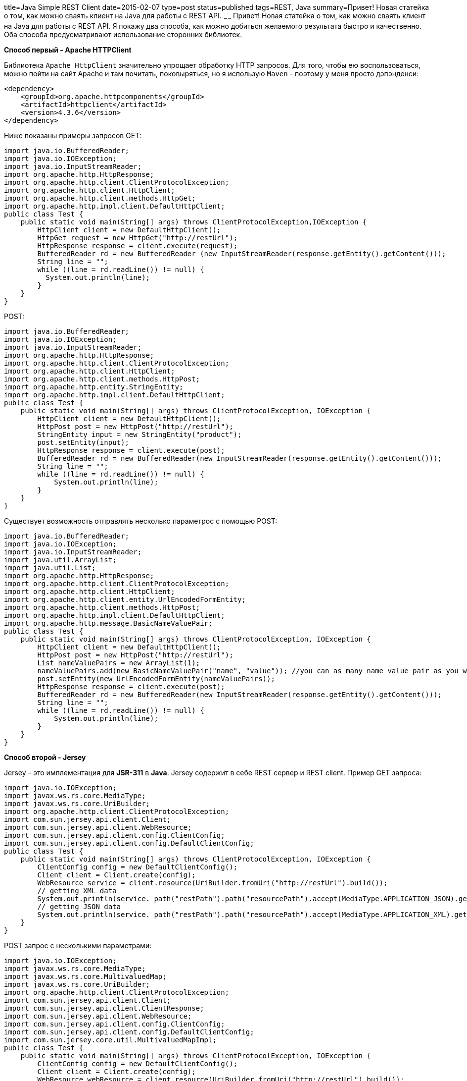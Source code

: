 title=Java Simple REST Client
date=2015-02-07
type=post
status=published
tags=REST, Java
summary=Привет! Новая статейка о том, как можно сваять клиент на Java для работы с REST API.
~~~~~~
Привет! Новая статейка о том, как можно сваять клиент на Java для работы с REST API.
Я покажу два способа, как можно добиться желаемого результата быстро и качественно. Оба способа предусматривают использование сторонних библиотек.

**Способ первый - Apache HTTPClient**

Библиотека ``Apache HttpClient`` значительно упрощает обработку HTTP запросов. Для того, чтобы ею воспользоваться, можно пойти на сайт Apache и там почитать, поковыряться, но я использую ``Maven`` - поэтому у меня просто дэпэнденси:

[source, xml]
----
<dependency>
    <groupId>org.apache.httpcomponents</groupId>
    <artifactId>httpclient</artifactId>
    <version>4.3.6</version>
</dependency>
----

Ниже показаны примеры запросов GET:

[source, java]
----
import java.io.BufferedReader;
import java.io.IOException;
import java.io.InputStreamReader;
import org.apache.http.HttpResponse;
import org.apache.http.client.ClientProtocolException;
import org.apache.http.client.HttpClient;
import org.apache.http.client.methods.HttpGet;
import org.apache.http.impl.client.DefaultHttpClient;
public class Test {
    public static void main(String[] args) throws ClientProtocolException,IOException {
        HttpClient client = new DefaultHttpClient();
        HttpGet request = new HttpGet("http://restUrl");
        HttpResponse response = client.execute(request);
        BufferedReader rd = new BufferedReader (new InputStreamReader(response.getEntity().getContent()));
        String line = "";
        while ((line = rd.readLine()) != null) {
          System.out.println(line);
        }
    }
}
----

POST:

[source, java]
----
import java.io.BufferedReader;
import java.io.IOException;
import java.io.InputStreamReader;
import org.apache.http.HttpResponse;
import org.apache.http.client.ClientProtocolException;
import org.apache.http.client.HttpClient;
import org.apache.http.client.methods.HttpPost;
import org.apache.http.entity.StringEntity;
import org.apache.http.impl.client.DefaultHttpClient;
public class Test {
    public static void main(String[] args) throws ClientProtocolException, IOException {
        HttpClient client = new DefaultHttpClient();
        HttpPost post = new HttpPost("http://restUrl");
        StringEntity input = new StringEntity("product");
        post.setEntity(input);
        HttpResponse response = client.execute(post);
        BufferedReader rd = new BufferedReader(new InputStreamReader(response.getEntity().getContent()));
        String line = "";
        while ((line = rd.readLine()) != null) {
            System.out.println(line);
        }
    }
}
----

Существует возможность отправлять несколько параметрос с помощью POST:

[source, java]
----
import java.io.BufferedReader;
import java.io.IOException;
import java.io.InputStreamReader;
import java.util.ArrayList;
import java.util.List;
import org.apache.http.HttpResponse;
import org.apache.http.client.ClientProtocolException;
import org.apache.http.client.HttpClient;
import org.apache.http.client.entity.UrlEncodedFormEntity;
import org.apache.http.client.methods.HttpPost;
import org.apache.http.impl.client.DefaultHttpClient;
import org.apache.http.message.BasicNameValuePair;
public class Test {
    public static void main(String[] args) throws ClientProtocolException, IOException {
        HttpClient client = new DefaultHttpClient();
        HttpPost post = new HttpPost("http://restUrl");
        List nameValuePairs = new ArrayList(1);
        nameValuePairs.add(new BasicNameValuePair("name", "value")); //you can as many name value pair as you want in the list.
        post.setEntity(new UrlEncodedFormEntity(nameValuePairs));
        HttpResponse response = client.execute(post);
        BufferedReader rd = new BufferedReader(new InputStreamReader(response.getEntity().getContent()));
        String line = "";
        while ((line = rd.readLine()) != null) {
            System.out.println(line);
        }
    }
}
----

**Способ второй - Jersey**

Jersey - это имплементация для **JSR-311** в **Java**. Jersey содержит в себе REST сервер и REST client.
Пример GET запроса:

[source, java]
----
import java.io.IOException;
import javax.ws.rs.core.MediaType;
import javax.ws.rs.core.UriBuilder;
import org.apache.http.client.ClientProtocolException;
import com.sun.jersey.api.client.Client;
import com.sun.jersey.api.client.WebResource;
import com.sun.jersey.api.client.config.ClientConfig;
import com.sun.jersey.api.client.config.DefaultClientConfig;
public class Test {
    public static void main(String[] args) throws ClientProtocolException, IOException {
        ClientConfig config = new DefaultClientConfig();
        Client client = Client.create(config);
        WebResource service = client.resource(UriBuilder.fromUri("http://restUrl").build());
        // getting XML data
        System.out.println(service. path("restPath").path("resourcePath").accept(MediaType.APPLICATION_JSON).get(String.class));
        // getting JSON data
        System.out.println(service. path("restPath").path("resourcePath").accept(MediaType.APPLICATION_XML).get(String.class));
    }
}
----

POST запрос c несколькими параметрами:

[source, java]
----
import java.io.IOException;
import javax.ws.rs.core.MediaType;
import javax.ws.rs.core.MultivaluedMap;
import javax.ws.rs.core.UriBuilder;
import org.apache.http.client.ClientProtocolException;
import com.sun.jersey.api.client.Client;
import com.sun.jersey.api.client.ClientResponse;
import com.sun.jersey.api.client.WebResource;
import com.sun.jersey.api.client.config.ClientConfig;
import com.sun.jersey.api.client.config.DefaultClientConfig;
import com.sun.jersey.core.util.MultivaluedMapImpl;
public class Test {
    public static void main(String[] args) throws ClientProtocolException, IOException {
        ClientConfig config = new DefaultClientConfig();
        Client client = Client.create(config);
        WebResource webResource = client.resource(UriBuilder.fromUri("http://restUrl").build());
        MultivaluedMap formData = new MultivaluedMapImpl();
        formData.add("name1", "val1");
        formData.add("name2", "val2");
        ClientResponse response = webResource.type(MediaType.APPLICATION_FORM_URLENCODED_TYPE).post(ClientResponse.class, formData);
        System.out.println("Response " + response.getEntity(String.class));
    }
}
----

Существует возможность использовать свой собственный класс для POST:

[source, java]
----
ClientResponse response = webResource.path("restPath").path("resourcePath").
type(MediaType.APPLICATION_JSON).accept(MediaType.APPLICATION_JSON).post(ClientResponse.class, myPojo);
System.out.println("Response " + response.getEntity(String.class));
----

Как вы можете заметить, обе представленные здесь библиотеки позволяют достаточно легко создать запросы и получить ответы от сервера, обработать их и вывести результат. Лично мне больше нравится Jersey - просто из-за того, что он не такой брутальный, как Apache, но выбирать Вам =)
